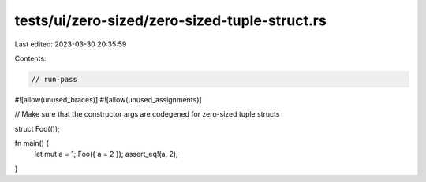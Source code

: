 tests/ui/zero-sized/zero-sized-tuple-struct.rs
==============================================

Last edited: 2023-03-30 20:35:59

Contents:

.. code-block:: rs

    // run-pass
#![allow(unused_braces)]
#![allow(unused_assignments)]

// Make sure that the constructor args are codegened for zero-sized tuple structs

struct Foo(());

fn main() {
    let mut a = 1;
    Foo({ a = 2 });
    assert_eq!(a, 2);
}


